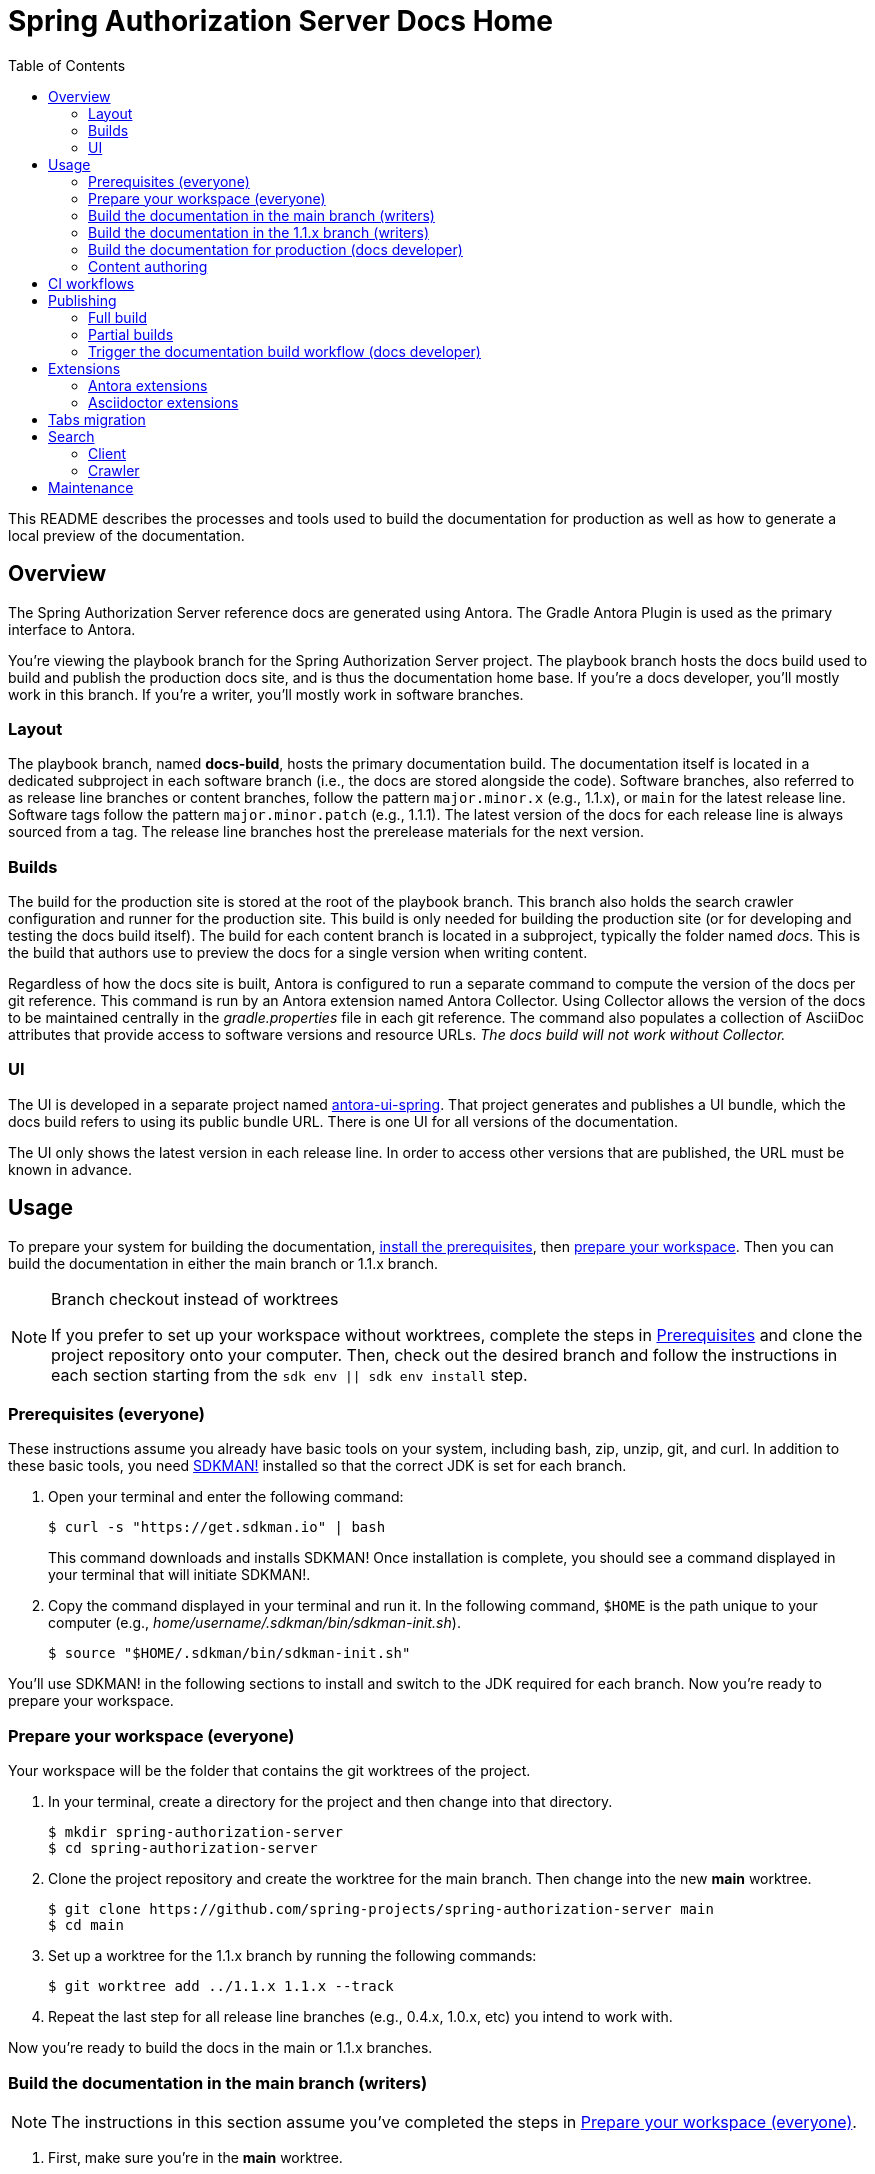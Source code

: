 = Spring Authorization Server Docs Home
ifndef::env-github[:toc:]
ifdef::env-github[]
:important-caption: :exclamation:
:note-caption: :paperclip:
endif::[]

This README describes the processes and tools used to build the documentation for production as well as how to generate a local preview of the documentation.

== Overview

The Spring Authorization Server reference docs are generated using Antora.
The Gradle Antora Plugin is used as the primary interface to Antora.

You're viewing the playbook branch for the Spring Authorization Server project.
The playbook branch hosts the docs build used to build and publish the production docs site, and is thus the documentation home base.
If you're a docs developer, you'll mostly work in this branch.
If you're a writer, you'll mostly work in software branches.

=== Layout

The playbook branch, named *docs-build*, hosts the primary documentation build.
The documentation itself is located in a dedicated subproject in each software branch (i.e., the docs are stored alongside the code).
Software branches, also referred to as release line branches or content branches, follow the pattern `major.minor.x` (e.g., 1.1.x), or `main` for the latest release line.
Software tags follow the pattern `major.minor.patch` (e.g., 1.1.1).
The latest version of the docs for each release line is always sourced from a tag.
The release line branches host the prerelease materials for the next version.

=== Builds

The build for the production site is stored at the root of the playbook branch.
This branch also holds the search crawler configuration and runner for the production site.
This build is only needed for building the production site (or for developing and testing the docs build itself).
The build for each content branch is located in a subproject, typically the folder named _docs_.
This is the build that authors use to preview the docs for a single version when writing content.

Regardless of how the docs site is built, Antora is configured to run a separate command to compute the version of the docs per git reference.
This command is run by an Antora extension named Antora Collector.
Using Collector allows the version of the docs to be maintained centrally in the _gradle.properties_ file in each git reference.
The command also populates a collection of AsciiDoc attributes that provide access to software versions and resource URLs.
_The docs build will not work without Collector._

=== UI

The UI is developed in a separate project named https://github.com/spring-io/antora-ui-spring[antora-ui-spring].
That project generates and publishes a UI bundle, which the docs build refers to using its public bundle URL.
There is one UI for all versions of the documentation.

The UI only shows the latest version in each release line.
In order to access other versions that are published, the URL must be known in advance.

[#usage]
== Usage

To prepare your system for building the documentation, <<prerequisites,install the prerequisites>>, then <<prepare-workspace,prepare your workspace>>.
Then you can build the documentation in either the main branch or 1.1.x branch.

.Branch checkout instead of worktrees
[NOTE]
====
If you prefer to set up your workspace without worktrees, complete the steps in <<prerequisites,Prerequisites>> and clone the project repository onto your computer.
Then, check out the desired branch and follow the instructions in each section starting from the `sdk env || sdk env install` step.
====

[#prerequisites]
=== Prerequisites (everyone)

These instructions assume you already have basic tools on your system, including bash, zip, unzip, git, and curl.
In addition to these basic tools, you need https://sdkman.io/install[SDKMAN!] installed so that the correct JDK is set for each branch.

. Open your terminal and enter the following command:
+
--
 $ curl -s "https://get.sdkman.io" | bash

This command downloads and installs SDKMAN!
Once installation is complete, you should see a command displayed in your terminal that will initiate SDKMAN!.
--

. Copy the command displayed in your terminal and run it.
In the following command, `$HOME` is the path unique to your computer (e.g., _home/username/.sdkman/bin/sdkman-init.sh_).

 $ source "$HOME/.sdkman/bin/sdkman-init.sh"

You'll use SDKMAN! in the following sections to install and switch to the JDK required for each branch.
Now you're ready to prepare your workspace.

[#prepare-workspace]
=== Prepare your workspace (everyone)

Your workspace will be the folder that contains the git worktrees of the project.

. In your terminal, create a directory for the project and then change into that directory.

 $ mkdir spring-authorization-server
 $ cd spring-authorization-server

. Clone the project repository and create the worktree for the main branch.
Then change into the new *main* worktree.

 $ git clone https://github.com/spring-projects/spring-authorization-server main
 $ cd main

. Set up a worktree for the 1.1.x branch by running the following commands:

 $ git worktree add ../1.1.x 1.1.x --track

. Repeat the last step for all release line branches (e.g., 0.4.x, 1.0.x, etc) you intend to work with.

Now you're ready to build the docs in the main or 1.1.x branches.

=== Build the documentation in the main branch (writers)

NOTE: The instructions in this section assume you've completed the steps in <<prepare-workspace>>.

. First, make sure you're in the *main* worktree.
. Switch to the required JDK using SDKMAN! by running the following command:
+
--
 $ sdk env || sdk env install

SDKMAN! will switch to the required JDK, provisioning it first if it isn't already available on your machine.
--

. Generate the documentation with Antora using the following command:
+
--
 $ ./gradlew -PbuildSrc.skipTests=true :spring-authorization-server-docs:antora

You can also run this command directly from the _docs_ folder:

 $ cd docs
 $ ../gradlew -PbuildSrc.skipTests=true antora

This command will build the documentation for the *main* branch.
The Antora playbook is retrieved by the playbook provider from the *docs-build* branch.
The retrieved playbook file will be cached as _cached-antora-playbook.yml_.
--

. Navigate to the local file URI shown in the terminal to view the generated documentation.

=== Build the documentation in the 1.1.x branch (writers)

NOTE: The instructions in this section assume you've completed the steps in <<prepare-workspace>>.

. First, change to the *1.1.x* worktree.

 $ cd ../1.1.x

. Switch to the required JDK using SDKMAN! by running the following command:
+
--
 $ sdk env || sdk env install

SDKMAN! will switch to the required JDK, provisioning it first if it isn't already available on your machine.
--

. Generate the documentation with the following command:
+
--
 $ ./gradlew -PbuildSrc.skipTests=true :spring-authorization-server-docs:antora

This command will build the documentation for the *1.1.x* branch.
The Antora playbook is retrieved by the playbook provider from the *docs-build* branch.
The retrieved playbook file will be cached as _cached-antora-playbook.yml_.
--

. Navigate to the local file URI shown in the terminal to view the generated documentation.

=== Build the documentation for production (docs developer)

NOTE: The instructions in this section assume you've completed the steps in <<prepare-workspace>>.

To build the project's production site, you'll set up a worktree for the *docs-build* branch of the repository.

. To add a worktree, you have to be in the main worktree.
In your terminal, change to the *main* worktree if you aren't already in it.

 $ cd ../main

. Run the following command to set up the worktree for the *docs-build* branch.
Then change into the new _docs-build_ directory.

 $ git worktree add ../docs-build docs-build --track
 $ cd ../docs-build

. Switch to the required JDK or install it.

 $ sdk env || sdk env install

. Generate the documentation for the project's production site using the following command:
+
--
 $ ./gradlew antora

This command will build all of the documentation for the production site from the git repository on GitHub.

(Optional) To build the documentation using the current clone, using any available worktrees, run the following command instead:

 $ ./gradlew antora --playbook local-antora-playbook.yml
--

. Navigate to the local file URI shown in the terminal to view the generated documentation.

=== Content authoring

We highly recommend relying on the https://intellij-asciidoc-plugin.ahus1.de/docs/users-guide/index.html[IntelliJ AsciiDoc Plugin] while writing.
It provides assistance and autocompletion for the AsciiDoc syntax, Antora resource IDs, attributes and keys set in the playbook, component version descriptor, etc.
It also provides single page preview.

Once you've completed your edits, you'll build the branch locally to review and validate the changes.
*You don't need to build the entire site!*
*You don't need to create or edit the playbook or gradle.properties file either.*
Rather, you'll interface with the docs build, and it will automatically set up a playbook for your branch and manage any required extensions, right from the docs subproject in your software (content) branch.
See <<usage>> to learn how to build the docs.

If the branch you modified has any AsciiDoc or Antora errors, they'll be printed to your terminal.
Once you've fixed any errors and reviewed your changes, submit a pull request to the relevant software branch.
If the change applies to multiple versions of the docs, you'll want to submit the pull request to the oldest active software branch.
The maintainer will then apply that change to each of the release line branches.

== CI workflows

CI workflows are run by GitHub Actions.
CI workflows are defined in YAML files in the _.github/workflows_ directory.
The CI workflows in the default (i.e., _main_) branch serve as the primary entry.
Corresponding CI workflows in a non-default branch may specialize the workflow for that branch.
However, the CI workflows in non-default branches do not receive all events and often have to be triggered.
A CI workflow must also be present in the default branch in order for it to appear in the list of workflows in the GitHub Actions web UI.

CI workflows are triggered either by activity, on schedule, by the `gh workflow` call, or manually through the GitHub Actions web UI.
Scheduled workflows only run on the default branch (i.e., *main*).
However, a scheduled workflow may trigger a workflow in another branch using the `gh workflow` call.
Activity on a branch or tag is only picked up by workflows in that reference.
However, a workflow running in a branch or tag may trigger a workflow in another branch using the `gh workflow` call.

There are two key CI workflows that pertain to the docs:

* Deploy Docs (_.github/workflows/deploy-docs.yml_)
* Rebuild Search Index (_.github/workflows/rebuild-search-index.yml_)

In both cases, the concrete steps are located in the CI workflow in the *docs-build* branch.
The CI workflows in the *main* branch only trigger the workflows in the *docs-build* branch.

The production site is only deployed from the CI workflow in the *docs-build* branch.
Often times, activity in a git reference or a scheduled workflow will trigger the CI workflow in the *docs-build* branch.
Thus, this workflow is also present in each software branch to pick up on that activity.

The production search index is built from the CI workflow in the *docs-build* branch.
This CI workflow is triggered once per day by the scheduler on the same workflow in the *main* branch.
This CI workflow must reside in the *main* branch in order to appear in the list of workflows in the CI branch so it can be triggered manually.

Here's a list of activity that does and does not trigger the Deploy Docs workflow:

pull request:: Does not trigger the Deploy Docs workflow.

push to software branch:: Triggers the Deploy Docs workflow in that branch, which in turn triggers the Deploy Docs workflow in the *docs-build* branch.
Attempts to run the docs build as partial build, if applicable.

push to docs-build branch:: Triggers the Deploy Docs workflow in that branch.
Runs the docs build as a full build.

push tag:: Triggers the Deploy Docs workflow in that tag, which in turn triggers the Deploy Docs workflow in the *docs-build* branch.
Always runs the docs build as a full build.

schedule:: Not configured for the Deploy Docs workflow.

It's possible to trigger the Deploy Docs manually from the GitHub Actions web UI.
Be sure to select docs-build as the branch so that it will run a full build.
See <<trigger>> for details.

Note that updating the UI bundle does not currently trigger the Deploy Docs workflow, though it could be configured to do so.

The Rebuild Search Index workflow is only triggered on a schedule, currently once per day.

== Publishing

The project in the *docs-build* branch supports publishing both full and partial builds of the production docs site.
The project uses a Gradle build to run Antora on the playbook file _antora-playbook.yml_ (i.e., `./gradlew antora`).
The production docs site is hosted on Linux server running Apache httpd.
Files are published over SSH to the server by the .github/actions/publish-docs.sh script.
A CDN (CloudFlare) caches URLs for a brief window of time.
The publish script attempts to invalidate the cache after publishing the files so new content is available immediately.

=== Full build

In a full build, the entire site is rebuilt from the content sources matched by the patterns listed in the playbook file.
The UI assets are also published when a full build is run.

[#partial-builds]
=== Partial builds

A partial build is a single version sources from a single git reference.
A partial build requested by git reference using the CI workflow variable *build-refname*.
Here's an example of how to trigger the CI workflow for a partial build:

 $ gh workflow run deploy-docs.yml --repo spring-projects/spring-authorization-server --ref docs-build -f build-refname=1.1.x

The partial build is coordinated by the Antora Atlas extension and set up by the @springio/antora-extensions/partial-build-extension extension.
See https://github.com/spring-io/antora-extensions#partial-build[Partial Build] for a detailed explanation of the partial build extension and how to configure it.

During a partial build, Atlas runs in same site mode, which means it creates relative links (rather than absolute links) to files imported from the site manifest.
This feature assumes that the built files will be reunited with the previously built files in the published site.
The @springio/antora-extensions/partial-build-extension reconfigures the playbook to run a partial build if the BUILD_REFNAME environment variable is set, reverting to a full build if it determines a partial build is not appropriate.

During a partial build, only the version folder that was built is published to the web server.
Files in other folders are untouched.
The UI assets are not published when a partial build is run.

[#trigger]
=== Trigger the documentation build workflow (docs developer)

You can trigger the production document build using the Deploy Docs entry in the GitHub Actions web UI or using the https://cli.github.com/[GitHub CLI].

==== GitHub Actions web UI

. In the GitHub Actions web UI, click the Deploy Docs entry.
. Click on the "Run workflow" menu.
.. *To trigger full build*, select the *docs-build* branch and click "Run workflow".
.. *To trigger a partial build*, specify a release line branch name in the input field labeled "Enter git refname to build" and click "Run workflow".

==== GitHub CLI

*To trigger full build*, start from within the cloned repository (ideally the playbook branch) and enter the `gh` command and options in the GitHub CLI:

 $ gh workflow run deploy-docs.yml --ref docs-build

*To trigger a partial build*, enter the `gh` command and options to build a single version (based on the release line branch name):

 $ gh workflow run deploy-docs.yml --ref docs-build -f build-refname=1.1.x

Run `gh help workflow run` to show the docs for this command and other examples of how to use it.

If you're not running the `gh` command from within the cloned repository, you can specify the repository using the `--repo` CLI option (e.g., `--repo spring-projects/spring-authorization-server`).

== Extensions

The Spring Authorization Server docs have additional requirements above what Antora provides by default.
To fulfill these requirements, the docs build employs a handful of Antora and Asciidoctor extensions to build successfully.
You can't build the Spring Authorization Server docs using the base distribution of Antora.
Fortunately, this extra complexity is encapsulated in the Antora playbook and several distributed extensions.

IMPORTANT: The order of Antora extensions in the playbook matters.
If the order is changed, it could result in files or metadata that an extension relies on not being available at the time it runs.

For the most part, the extensions are retrieved from the npm package registry (npmjs.com).
There are also several local extensions in _lib/antora/extensions_.
The local extensions handle logic specific to this project and are only used for the production build.

Below is a summary of the Antora and Asciidoctor extensions used in the docs build.

=== Antora extensions

@springio/antora-extensions/partial-build-extension (prod only):: Configures a partial build, when requested, by setting the `primary-site-url` and `primary-site-manifest-url` AsciiDoc attributes.
See <<partial-builds>> for more information.
./lib/antora/extensions/inject-collector-config.js (prod only):: Injects configuration for Antora Collector into tags that predated Antora Collector being introduced.
See the next extension for details.
@antora/collector-extension:: Invokes a command (a Gradle task) to set the docs version from _gradle.properties_ and numerous AsciiDoc attributes that provide access to software versions and resource URLs.
The command that Antora Collector runs is essential for Antora to classify the docs properly.
./lib/antora/extensions/version-fix.js (prod only):: Fixes invalid metadata in _antora.yml_ and/or _gradle.properties_ in tags.
@antora/atlas-extension (prod only):: Generates the site manifest (_site-manifest.json_) and publishes it with the site.
Also coordinates the partial build when requested.
See <<partial-builds>> for details.
@opendevise/antora-release-line-extension:: Abbreviates the version segment (in the URL) of the latest version in each release line from major.minor.patch to major.minor.
The version segment of the latest overall version is still abbreviated to empty string by Antora.
@springio/antora-extensions/tabs-migration-extension:: Migrates the tabs syntax from Spring Tabs to Asciidoctor Tabs.
See <<tabs-migration>> for details.
./lib/antora/extensions/publish-docsearch-config.js (prod only):: Publishes the docsearch config file to the production site so the indexer can use it.
See <<search>> for details.

=== Asciidoctor extensions

@asciidoctor/tabs:: Enables the tabs block in AsciiDoc.
See <<tabs-migration>> and the https://github.com/asciidoctor/asciidoctor-tabs[Asciidoctor Tabs README] for details.
@springio/asciidoctor-extensions (prod only):: Provides various enhancements to the output generated by Asciidoctor, mostly around code blocks.
See https://github.com/spring-io/asciidoctor-extensions[Spring.io Asciidoctor Extensions] for an inventory of extensions and how to activate and configure them.

[#tabs-migration]
== Tabs migration

The Spring Authorization Server docs contain two variations of the tabs syntax, https://github.com/spring-io/spring-asciidoctor-backends#tabs[Spring Tabs] and https://github.com/asciidoctor/asciidoctor-tabs[Asciidoctor Tabs].
Moving forward, Asciidoctor Tabs is the syntax that should be used.
However, since the Spring Authorization Server docs include content from tags that were written before Asciidoctor Tabs was introduced, the docs build must still be able to process the Spring Tabs syntax where it is used.

When the docs build runs, the Spring Tabs are automatically converted to Asciidoctor Tabs by the @springio/antora-extensions/tabs-migration-extension extension.
Spring Tabs are never in the final output (unless the tabs migration extension is switched off).
This extension also has the ability to unwrap the example block that encloses adjacent tabs, when possible, so only the tabs block remains.
If Spring Tabs are not detected in a document, the migration will not run on that document.
See https://github.com/spring-io/antora-extensions#tabs-migration[Tabs Migration] for a detailed explanation of this extension and how to configure it.

For the Spring Authorization Server docs, the tabs migration will always have to be used as long as there are tags in the build that contain Spring Tabs.
However, to reduce the amount of work the tabs migration extension has to do, the migration should be made permanent where possible.
Thus, we recommend making the migration permanent in release line branches that are active, and thus all future tags.

Saving the result of the tabs migration is done one software branch at a time.
To start, switch to a branch and run the docs build in that branch (this will retrieve the Antora playbook).
Next, edit the _cached-antora-playbook.yml_ file and add `save: true` underneath the key `unwrap_example_block`.
This setting will save the migrated files back to their original location under the _docs_ folder.
Run the docs build in that branch again to apply the tabs migration.
Now commit the changed files.
Once that's done, the tabs migration won't have to run on any documents in that branch.

[#search]
== Search

The search component in the docs site is powered by Algolia DocSearch (specifically 2.6).
DocSearch is a documentation-oriented toolchain for using Algolia's search solution.
It provides both a crawler (aka scraper or indexer) and a search interface.
The search index is hosted on the Algolia platform and queried from the search interface via a web API.

=== Client

The search interface is integrated into the UI bundle and initialized when the page loads.
The search interface is configured using a collection of environment variables: `ALGOLIA_API_KEY`, `ALGOLIA_APP_ID`, and `ALGOLIA_INDEX_NAME`.
For now, these environment variables are defined in _build.gradle_ for the production build.
The search interface is only activated when all of these values are set.

NOTE: The docsearch.js 2.6 package is marked as deprecated in npmjs.com.
However, the new client (@docsearch/js 3.x) has a completely different interaction model and search result display that's not compatible with customized client adapter currently in use.
In other words, switching to it means developing the customizations from scratch.
Even if that were to be done, the way the new client displays search results is over simplified.
The search results provided by docsearch.js 2.6 have proven to be clearer and easier to comprehend.

=== Crawler

The search index is created by the crawler component of DocSearch.
There are two steps involved.
First, the crawler must be configured.
Second, the crawler must be run with that configuration.

==== Configure

The behavior of the crawler is configured by a file name _docsearch-config.json_.
However, this file is not stored directly in the playbook branch.
Rather, it's generated from a template to account for the versions in the published site.

The generation of the _docsearch-config.js_ file happens during the production build.
This file is generated by the Antora extension _lib/antora/extensions/publish-docsearch-config.js_.
The extension generates a docsearch config so that docsearch indexes the latest version in each release line.
To do so, the extension configures Handlebars to run using a model derived from information in Antora's content catalog.
It then evaluates the template at _.github/actions/docsearch-config.json.hbs_ to produce a file at the root of the generated site named _docsearch-config.js_.
That file is published as part of the site.

==== Run

The crawler is periodically run on the production site by the *Rebuild Search Index* workflow.
The crawler creates a fresh search index and replaces the previous one.
The name of the index is *spring-authorization-server-docs*.

When the crawler runs, it downloads the _docsearch-config.json_ file from the production site and runs the docsearch action on it.

NOTE: The crawler only needs to be run on files that are publicly accessible, so it makes sense that the configuration be located there too.

In order to publish the search records (and thus create the index), the crawler must be configured using a collection of variables: `ALGOLIA_APPLICATION_ID` and `ALGOLIA_WRITE_KEY`.
These variables must be configured as secrets in GitHub Actions.
The index name is not required here as it is stored in the docsearch config file.



== Maintenance

The docs build requires regular maintenance.
Here's an inventory of the files or software versions to check and keep up to date.

.Playbook branch (i.e., *docs-build*)
* Gradle Antora Plugin (_build.gradle_)
* GitHub Actions libraries (_.github/workflows/deploy-docs.yml_, _.github/workflows/rebuild-search-index.yml_)
* Java version (_.sdkmanrc_)
* Node.js packages (_build.gradle_ and _lib/antora/templates/per-branch-antora-playbook.yml_)
* Gradle Wrapper (_gradle/wrapper/gradle-wrapper.properties_)
* Content sources in playbook (_antora-playbook.yml_ and _local-antora-playbook.yml_; ideally use patterns to minimize maintenance)
* List of registered extensions (_antora-playbook.yml_, _local-antora-playbook.yml_, and _lib/antora/templates/per-branch-antora-playbook.yml_)

.Content branches (e.g., *1.1.x*)
* Gradle Antora Plugin (_docs/spring-authorization-server-docs.gradle_)
* GitHub Actions libraries (_.github/workflows/deploy-docs.yml_, _.github/workflows/rebuild-search-index.yml_)

Recall that the playbook used for the local docs preview in content branches is maintained in the *docs-build* branch in _lib/antora/templates/per-branch-antora-playbook.yml_.
